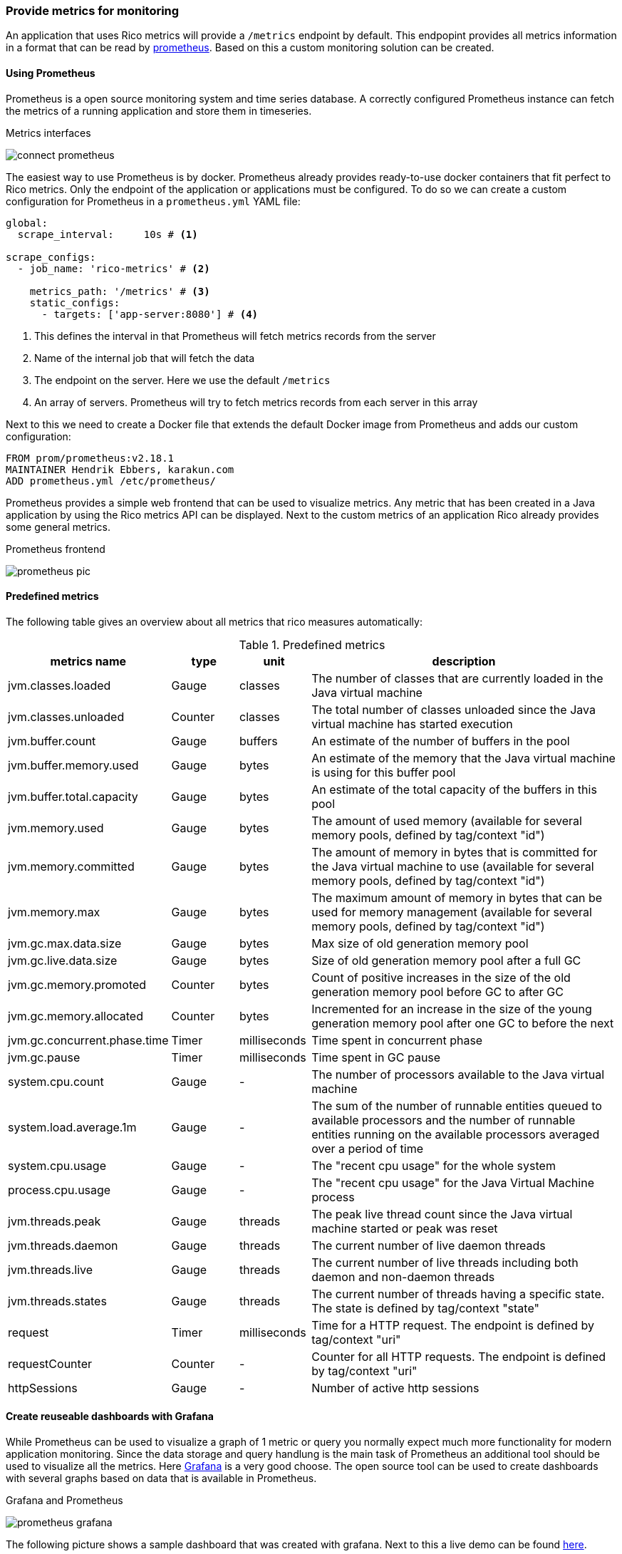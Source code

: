 ifndef::imagesdir[:imagesdir: ../images]

=== Provide metrics for monitoring

An application that uses Rico metrics will provide a `/metrics` endpoint by default.
This endpopint provides all metrics information in a format that can be read by https://prometheus.io[prometheus].
Based on this a custom monitoring solution can be created.

==== Using Prometheus

Prometheus is a open source monitoring system and time series database.
A correctly configured Prometheus instance can fetch the metrics of a running application and store them in timeseries.

.Metrics interfaces
image:connect-prometheus.svg[]

The easiest way to use Prometheus is by docker.
Prometheus already provides ready-to-use docker containers that fit perfect to Rico metrics.
Only the endpoint of the application or applications must be configured.
To do so we can create a custom configuration for Prometheus in a `prometheus.yml` YAML file:

[source,yml]
----
global:
  scrape_interval:     10s # <1>

scrape_configs:
  - job_name: 'rico-metrics' # <2>

    metrics_path: '/metrics' # <3>
    static_configs:
      - targets: ['app-server:8080'] # <4>
----
<1> This defines the interval in that Prometheus will fetch metrics records from the server
<2> Name of the internal job that will fetch the data
<3> The endpoint on the server.
Here we use the default `/metrics`
<4> An array of servers.
Prometheus will try to fetch metrics records from each server in this array

Next to this we need to create a Docker file that extends the default Docker image from Prometheus and adds our custom configuration:

[source,docker]
----
FROM prom/prometheus:v2.18.1
MAINTAINER Hendrik Ebbers, karakun.com
ADD prometheus.yml /etc/prometheus/
----

Prometheus provides a simple web frontend that can be used to visualize metrics.
Any metric that has been created in a Java application by using the Rico metrics API can be displayed.
Next to the custom metrics of an application Rico already provides some general metrics.

.Prometheus frontend
image:prometheus-pic.png[]

==== Predefined metrics

The following table gives an overview about all metrics that rico measures automatically:

.Predefined metrics
[cols="3,^2,^2,10",options="header"]
|===
|metrics name |type |unit |description

|jvm.classes.loaded
|Gauge
|classes
|The number of classes that are currently loaded in the Java virtual machine

|jvm.classes.unloaded
|Counter
|classes
|The total number of classes unloaded since the Java virtual machine has started execution

|jvm.buffer.count
|Gauge
|buffers
|An estimate of the number of buffers in the pool

|jvm.buffer.memory.used
|Gauge
|bytes
|An estimate of the memory that the Java virtual machine is using for this buffer pool

|jvm.buffer.total.capacity
|Gauge
|bytes
|An estimate of the total capacity of the buffers in this pool

|jvm.memory.used
|Gauge
|bytes
|The amount of used memory (available for several memory pools, defined by tag/context "id")

|jvm.memory.committed
|Gauge
|bytes
|The amount of memory in bytes that is committed for the Java virtual machine to use (available for several memory pools, defined by tag/context "id")

|jvm.memory.max
|Gauge
|bytes
|The maximum amount of memory in bytes that can be used for memory management (available for several memory pools, defined by tag/context "id")

|jvm.gc.max.data.size
|Gauge
|bytes
|Max size of old generation memory pool

|jvm.gc.live.data.size
|Gauge
|bytes
|Size of old generation memory pool after a full GC

|jvm.gc.memory.promoted
|Counter
|bytes
|Count of positive increases in the size of the old generation memory pool before GC to after GC

|jvm.gc.memory.allocated
|Counter
|bytes
|Incremented for an increase in the size of the young generation memory pool after one GC to before the next

|jvm.gc.concurrent.phase.time
|Timer
|milliseconds
|Time spent in concurrent phase

|jvm.gc.pause
|Timer
|milliseconds
|Time spent in GC pause

|system.cpu.count
|Gauge
|-
|The number of processors available to the Java virtual machine

|system.load.average.1m
|Gauge
|-
|The sum of the number of runnable entities queued to available processors and the number of runnable entities running on the available processors averaged over a period of time

|system.cpu.usage
|Gauge
|-
|The "recent cpu usage" for the whole system

|process.cpu.usage
|Gauge
|-
|The "recent cpu usage" for the Java Virtual Machine process

|jvm.threads.peak
|Gauge
|threads
|The peak live thread count since the Java virtual machine started or peak was reset

|jvm.threads.daemon
|Gauge
|threads
|The current number of live daemon threads

|jvm.threads.live
|Gauge
|threads
|The current number of live threads including both daemon and non-daemon threads

|jvm.threads.states
|Gauge
|threads
|The current number of threads having a specific state. The state is defined by tag/context "state"

|request
|Timer
|milliseconds
|Time for a HTTP request. The endpoint is defined by tag/context "uri"

|requestCounter
|Counter
|-
|Counter for all HTTP requests. The endpoint is defined by tag/context "uri"

|httpSessions
|Gauge
|-
|Number of active http sessions
|===

==== Create reuseable dashboards with Grafana

While Prometheus can be used to visualize a graph of 1 metric or query you normally expect much more functionality for modern application monitoring.
Since the data storage and query handlung is the main task of Prometheus an additional tool should be used to visualize all the metrics.
Here https://grafana.com[Grafana] is a very good choose.
The open source tool can be used to create dashboards with several graphs based on data that is available in Prometheus.

.Grafana and Prometheus
image:prometheus-grafana.svg[]

The following picture shows a sample dashboard that was created with grafana.
Next to this a live demo can be found https://play.grafana.org/[here].

.Grafana dashboard
image:grafana.png[]

As already described for Prometheus we can start Grafana in a Docker container, too.
Information about running Grafana in Docker can be found https://grafana.com/docs/grafana/latest/installation/docker/[here].
If you want to automate the configuration and provisioning of Grafana https://grafana.com/docs/grafana/latest/administration/provisioning/[this link] will be helpfull.
Next to this we provide a https://docs.docker.com/compose/[docker-compose] based sample in https://github.com/rico-projects/rico-samples/tree/master/metrics-sample[the Rico samples repository].

////
todo:   How to create dashboards in grafana
        How are the dashboards of the sample stored / exported?
////
